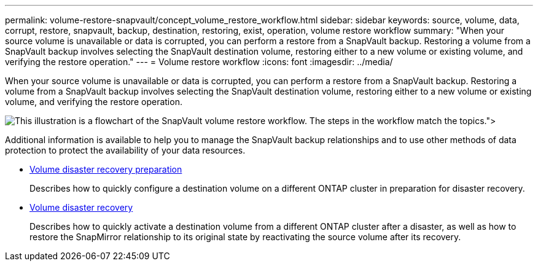---
permalink: volume-restore-snapvault/concept_volume_restore_workflow.html
sidebar: sidebar
keywords: source, volume, data, corrupt, restore, snapvault, backup, destination, restoring, exist, operation, volume restore workflow
summary: "When your source volume is unavailable or data is corrupted, you can perform a restore from a SnapVault backup. Restoring a volume from a SnapVault backup involves selecting the SnapVault destination volume, restoring either to a new volume or existing volume, and verifying the restore operation."
---
= Volume restore workflow
:icons: font
:imagesdir: ../media/

[.lead]
When your source volume is unavailable or data is corrupted, you can perform a restore from a SnapVault backup. Restoring a volume from a SnapVault backup involves selecting the SnapVault destination volume, restoring either to a new volume or existing volume, and verifying the restore operation.

image::../media/volume_restore_workflow.gif[This illustration is a flowchart of the SnapVault volume restore workflow. The steps in the workflow match the topics.">]

Additional information is available to help you to manage the SnapVault backup relationships and to use other methods of data protection to protect the availability of your data resources.

* xref:../volume-disaster-prep/index.html[Volume disaster recovery preparation]
+
Describes how to quickly configure a destination volume on a different ONTAP cluster in preparation for disaster recovery.

* xref:../volume-disaster-recovery/index.html[Volume disaster recovery]
+
Describes how to quickly activate a destination volume from a different ONTAP cluster after a disaster, as well as how to restore the SnapMirror relationship to its original state by reactivating the source volume after its recovery.

// 2022-6-30, feedback from Ed to move Additional info statement to this topic 
// BURT 1448684, 31 JAN 2022

